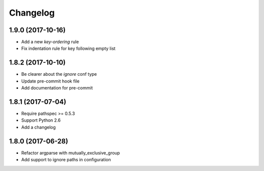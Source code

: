 Changelog
=========

1.9.0 (2017-10-16)
------------------

- Add a new `key-ordering` rule
- Fix indentation rule for key following empty list

1.8.2 (2017-10-10)
------------------

- Be clearer about the `ignore` conf type
- Update pre-commit hook file
- Add documentation for pre-commit

1.8.1 (2017-07-04)
------------------

- Require pathspec >= 0.5.3
- Support Python 2.6
- Add a changelog

1.8.0 (2017-06-28)
------------------

- Refactor argparse with mutually_exclusive_group
- Add support to ignore paths in configuration
